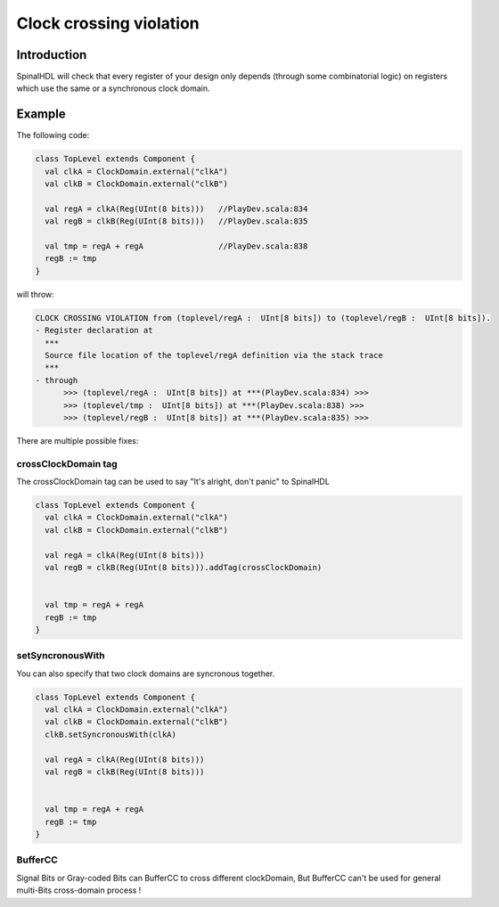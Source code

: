 
Clock crossing violation
========================

Introduction
------------

SpinalHDL will check that every register of your design only depends (through some combinatorial logic) on registers which use the same or a synchronous clock domain.

Example
-------

The following code:

.. code-block:: scala

   class TopLevel extends Component {
     val clkA = ClockDomain.external("clkA")
     val clkB = ClockDomain.external("clkB")

     val regA = clkA(Reg(UInt(8 bits)))   //PlayDev.scala:834
     val regB = clkB(Reg(UInt(8 bits)))   //PlayDev.scala:835

     val tmp = regA + regA                //PlayDev.scala:838
     regB := tmp
   }

will throw:

.. code-block:: text

   CLOCK CROSSING VIOLATION from (toplevel/regA :  UInt[8 bits]) to (toplevel/regB :  UInt[8 bits]).
   - Register declaration at
     ***
     Source file location of the toplevel/regA definition via the stack trace
     ***
   - through
         >>> (toplevel/regA :  UInt[8 bits]) at ***(PlayDev.scala:834) >>>
         >>> (toplevel/tmp :  UInt[8 bits]) at ***(PlayDev.scala:838) >>>
         >>> (toplevel/regB :  UInt[8 bits]) at ***(PlayDev.scala:835) >>>

There are multiple possible fixes:

crossClockDomain tag
^^^^^^^^^^^^^^^^^^^^

The crossClockDomain tag can be used to say "It's alright, don't panic" to SpinalHDL

.. code-block:: scala

   class TopLevel extends Component {
     val clkA = ClockDomain.external("clkA")
     val clkB = ClockDomain.external("clkB")

     val regA = clkA(Reg(UInt(8 bits)))
     val regB = clkB(Reg(UInt(8 bits))).addTag(crossClockDomain)


     val tmp = regA + regA
     regB := tmp
   }

setSyncronousWith
^^^^^^^^^^^^^^^^^

You can also specify that two clock domains are syncronous together.

.. code-block:: scala

   class TopLevel extends Component {
     val clkA = ClockDomain.external("clkA")
     val clkB = ClockDomain.external("clkB")
     clkB.setSyncronousWith(clkA)

     val regA = clkA(Reg(UInt(8 bits)))
     val regB = clkB(Reg(UInt(8 bits)))


     val tmp = regA + regA
     regB := tmp
   }

BufferCC
^^^^^^^^
Signal Bits or Gray-coded Bits can BufferCC to cross different clockDomain, 
But BufferCC can't be used for general multi-Bits cross-domain process !
